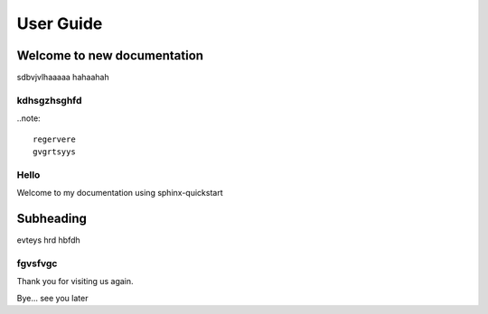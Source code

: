 ==========
User Guide
==========

Welcome to new documentation
============================

sdbvjvlhaaaaa
hahaahah

kdhsgzhsghfd
------------

..note::

	regervere
	gvgrtsyys

Hello
-----

Welcome to my documentation using sphinx-quickstart

Subheading
==========

evteys
hrd
hbfdh

fgvsfvgc
--------

Thank you for visiting us again.

Bye... see you later